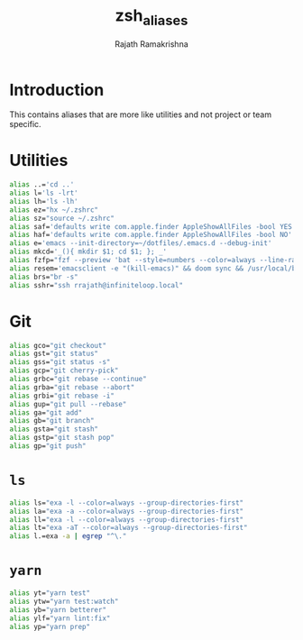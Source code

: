 #+TITLE:    zsh_aliases
#+AUTHOR:   Rajath Ramakrishna
#+PROPERTY: header-args :tangle ~/.zsh_aliases

* Introduction
This contains aliases that are more like utilities and not project or team specific.

* Utilities

#+begin_src bash
  alias ..='cd ..'
  alias l='ls -lrt'
  alias lh='ls -lh'
  alias ez="hx ~/.zshrc"
  alias sz="source ~/.zshrc"
  alias saf='defaults write com.apple.finder AppleShowAllFiles -bool YES'
  alias haf='defaults write com.apple.finder AppleShowAllFiles -bool NO'
  alias e='emacs --init-directory=~/dotfiles/.emacs.d --debug-init'
  alias mkcd='_(){ mkdir $1; cd $1; }; _'
  alias fzfp="fzf --preview 'bat --style=numbers --color=always --line-range :500 {}"
  alias resem='emacsclient -e "(kill-emacs)" && doom sync && /usr/local/bin/emacs --daemon && emacsclient -nc'
  alias brs="br -s"
  alias sshr="ssh rrajath@infiniteloop.local"
#+end_src

* Git

#+begin_src bash
  alias gco="git checkout"
  alias gst="git status"
  alias gss="git status -s"
  alias gcp="git cherry-pick"
  alias grbc="git rebase --continue"
  alias grba="git rebase --abort"
  alias grbi="git rebase -i"
  alias gup="git pull --rebase"
  alias ga="git add"
  alias gb="git branch"
  alias gsta="git stash"
  alias gstp="git stash pop"
  alias gp="git push"
#+end_src
* ~ls~

#+begin_src bash
  alias ls="exa -l --color=always --group-directories-first"
  alias la="exa -a --color=always --group-directories-first"
  alias ll="exa -l --color=always --group-directories-first" 
  alias lt="exa -aT --color=always --group-directories-first"
  alias l.=exa -a | egrep "^\."
#+end_src

* ~yarn~

#+begin_src bash
  alias yt="yarn test"
  alias ytw="yarn test:watch"
  alias yb="yarn betterer"
  alias ylf="yarn lint:fix"
  alias yp="yarn prep"
#+end_src
